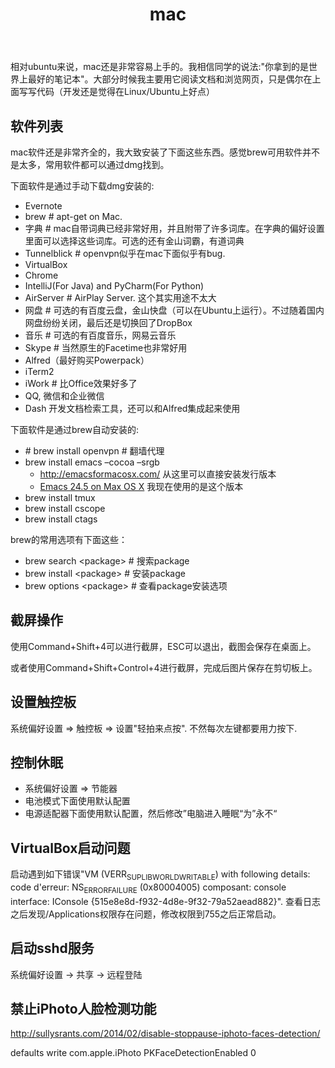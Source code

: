 #+title: mac
相对ubuntu来说，mac还是非常容易上手的。我相信同学的说法:"你拿到的是世界上最好的笔记本"。大部分时候我主要用它阅读文档和浏览网页，只是偶尔在上面写写代码（开发还是觉得在Linux/Ubuntu上好点）

** 软件列表
mac软件还是非常齐全的，我大致安装了下面这些东西。感觉brew可用软件并不是太多，常用软件都可以通过dmg找到。

下面软件是通过手动下载dmg安装的:
- Evernote
- brew # apt-get on Mac.
- 字典 # mac自带词典已经非常好用，并且附带了许多词库。在字典的偏好设置里面可以选择这些词库。可选的还有金山词霸，有道词典
- Tunnelblick # openvpn似乎在mac下面似乎有bug.
- VirtualBox
- Chrome
- IntelliJ(For Java) and PyCharm(For Python)
- AirServer # AirPlay Server. 这个其实用途不太大
- 网盘 # 可选的有百度云盘，金山快盘（可以在Ubuntu上运行）。不过随着国内网盘纷纷关闭，最后还是切换回了DropBox
- 音乐 # 可选的有百度音乐，网易云音乐
- Skype # 当然原生的Facetime也非常好用
- Alfred（最好购买Powerpack）
- iTerm2
- iWork # 比Office效果好多了
- QQ, 微信和企业微信
- Dash 开发文档检索工具，还可以和Alfred集成起来使用

下面软件是通过brew自动安装的:
- # brew install openvpn # 翻墙代理
- brew install emacs --cocoa --srgb
  - http://emacsformacosx.com/ 从这里可以直接安装发行版本
  - [[https://emacsformacosx.com/emacs-builds/Emacs-24.5-universal.dmg][Emacs 24.5 on Max OS X]] 我现在使用的是这个版本
- brew install tmux
- brew install cscope
- brew install ctags

brew的常用选项有下面这些：
- brew search <package> # 搜索package
- brew install <package> # 安装package
- brew options <package> # 查看package安装选项

** 截屏操作
使用Command+Shift+4可以进行截屏，ESC可以退出，截图会保存在桌面上。

或者使用Command+Shift+Control+4进行截屏，完成后图片保存在剪切板上。

** 设置触控板
系统偏好设置 => 触控板 => 设置"轻拍来点按". 不然每次左键都要用力按下.

** 控制休眠
- 系统偏好设置 => 节能器
- 电池模式下面使用默认配置
- 电源适配器下面使用默认配置，然后修改”电脑进入睡眠“为”永不“

** VirtualBox启动问题
启动遇到如下错误"VM (VERR_SUPLIB_WORLD_WRITABLE) with following details: code d'erreur: NS_ERROR_FAILURE (0x80004005) composant: console interface: IConsole {515e8e8d-f932-4d8e-9f32-79a52aead882}". 查看日志之后发现/Applications权限存在问题，修改权限到755之后正常启动。

** 启动sshd服务
系统偏好设置 -> 共享 -> 远程登陆

** 禁止iPhoto人脸检测功能
http://sullysrants.com/2014/02/disable-stoppause-iphoto-faces-detection/

defaults write com.apple.iPhoto PKFaceDetectionEnabled 0
